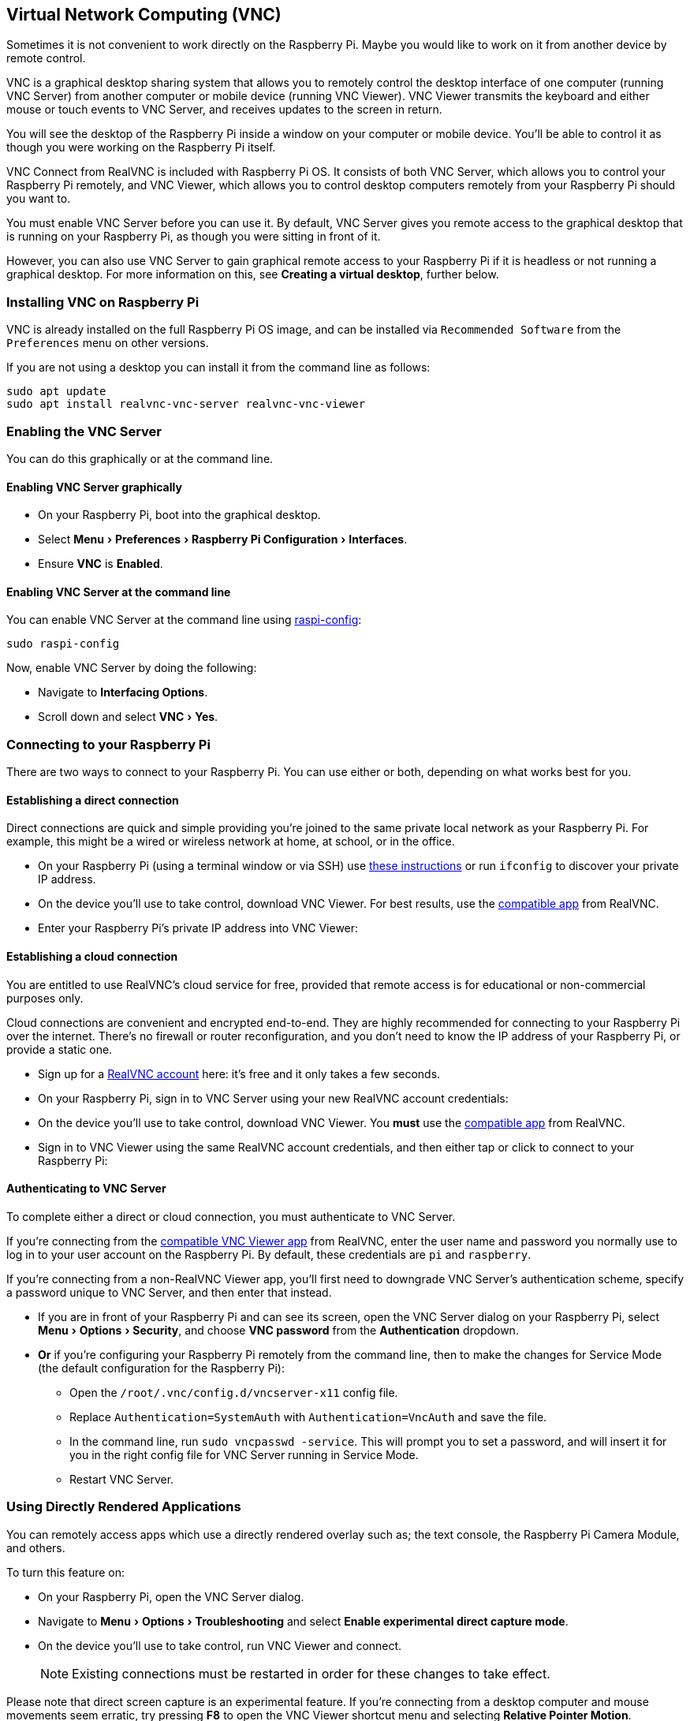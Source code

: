 [[vnc]]
== Virtual Network Computing (VNC)
:experimental:

Sometimes it is not convenient to work directly on the Raspberry Pi. Maybe you would like to work on it from another device by remote control.

VNC is a graphical desktop sharing system that allows you to remotely control the desktop interface of one computer (running VNC Server) from another computer or mobile device (running VNC Viewer). VNC Viewer transmits the keyboard and either mouse or touch events to VNC Server, and receives updates to the screen in return.

You will see the desktop of the Raspberry Pi inside a window on your computer or mobile device. You'll be able to control it as though you were working on the Raspberry Pi itself.

VNC Connect from RealVNC is included with Raspberry Pi OS. It consists of both VNC Server, which allows you to control your Raspberry Pi remotely, and VNC Viewer, which allows you to control desktop computers remotely from your Raspberry Pi should you want to.

You must enable VNC Server before you can use it. By default, VNC Server gives you remote access to the graphical desktop that is running on your Raspberry Pi, as though you were sitting in front of it.

However, you can also use VNC Server to gain graphical remote access to your Raspberry Pi if it is headless or not running a graphical desktop. For more information on this, see *Creating a virtual desktop*, further below.

=== Installing VNC on Raspberry Pi

VNC is already installed on the full Raspberry Pi OS image, and can be installed via `Recommended Software` from the `Preferences` menu on other versions.

If you are not using a desktop you can install it from the command line as follows:

[,bash]
----
sudo apt update
sudo apt install realvnc-vnc-server realvnc-vnc-viewer
----

=== Enabling the VNC Server

You can do this graphically or at the command line.

==== Enabling VNC Server graphically

* On your Raspberry Pi, boot into the graphical desktop.
* Select menu:Menu[Preferences > Raspberry Pi Configuration > Interfaces].
* Ensure *VNC* is *Enabled*.

==== Enabling VNC Server at the command line

You can enable VNC Server at the command line using xref:configuration.adoc#the-raspi-config-tool[raspi-config]:

[,bash]
----
sudo raspi-config
----

Now, enable VNC Server by doing the following:

* Navigate to *Interfacing Options*.
* Scroll down and select menu:VNC[Yes].

=== Connecting to your Raspberry Pi

There are two ways to connect to your Raspberry Pi. You can use either or both, depending on what works best for you.

==== Establishing a direct connection

Direct connections are quick and simple providing you're joined to the same private local network as your Raspberry Pi. For example, this might be a wired or wireless network at home, at school, or in the office.

* On your Raspberry Pi (using a terminal window or via SSH) use xref:remote-access.adoc#ip-address[these instructions] or run `ifconfig` to discover your private IP address.
* On the device you'll use to take control, download VNC Viewer. For best results, use the https://www.realvnc.com/download/viewer/[compatible app] from RealVNC.
* Enter your Raspberry Pi's private IP address into VNC Viewer:

==== Establishing a cloud connection

You are entitled to use RealVNC's cloud service for free, provided that remote access is for educational or non-commercial purposes only.

Cloud connections are convenient and encrypted end-to-end. They are highly recommended for connecting to your Raspberry Pi over the internet. There's no firewall or router reconfiguration, and you don't need to know the IP address of your Raspberry Pi, or provide a static one.

* Sign up for a https://www.realvnc.com/raspberrypi/#sign-up[RealVNC account] here: it's free and it only takes a few seconds.
* On your Raspberry Pi, sign in to VNC Server using your new RealVNC account credentials:
* On the device you'll use to take control, download VNC Viewer. You *must* use the https://www.realvnc.com/download/viewer/[compatible app] from RealVNC.
* Sign in to VNC Viewer using the same RealVNC account credentials, and then either tap or click to connect to your Raspberry Pi:

==== Authenticating to VNC Server

To complete either a direct or cloud connection, you must authenticate to VNC Server.

If you're connecting from the https://www.realvnc.com/download/viewer/[compatible VNC Viewer app] from RealVNC, enter the user name and password you normally use to log in to your user account on the Raspberry Pi. By default, these credentials are `pi` and `raspberry`.

If you're connecting from a non-RealVNC Viewer app, you'll first need to downgrade VNC Server's authentication scheme, specify a password unique to VNC Server, and then enter that instead.

* If you are in front of your Raspberry Pi and can see its screen, open the VNC Server dialog on your Raspberry Pi, select menu:Menu[Options > Security], and choose *VNC password* from the *Authentication* dropdown.
* *Or* if you're configuring your Raspberry Pi remotely from the command line, then to make the changes for Service Mode (the default configuration for the Raspberry Pi):
 ** Open the `/root/.vnc/config.d/vncserver-x11` config file.
 ** Replace `Authentication=SystemAuth` with `Authentication=VncAuth` and save the file.
 ** In the command line, run `sudo vncpasswd -service`. This  will prompt you to set a password, and will insert it for you in the right config file for VNC Server running in Service Mode.
 ** Restart VNC Server.

=== Using Directly Rendered Applications

You can remotely access apps which use a directly rendered overlay such as; the text console, the Raspberry Pi Camera Module, and others.

To turn this feature on:

* On your Raspberry Pi, open the VNC Server dialog.
* Navigate to menu:Menu[Options > Troubleshooting] and select *Enable experimental direct capture mode*.
* On the device you'll use to take control, run VNC Viewer and connect.
+
NOTE: Existing connections must be restarted in order for these changes to take effect.

Please note that direct screen capture is an experimental feature. If you're connecting from a desktop computer and mouse movements seem erratic, try pressing *F8* to open the VNC Viewer shortcut menu and selecting *Relative Pointer Motion*.

=== Creating a Virtual Desktop

If your Raspberry Pi is headless (i.e. not plugged into a monitor) or controlling a robot, it is unlikely to be running a graphical desktop.

VNC Server can create a *virtual desktop* for you, giving you graphical remote access on demand. This virtual desktop exists only in your Raspberry Pi's memory:

To create and connect to a virtual desktop:

* On your Raspberry Pi (using Terminal or via SSH), run `vncserver`. Make note of the IP address/display number that VNC Server will print to your Terminal (e.g. `192.167.5.149:1`).
* On the device you'll use to take control, enter this information into https://www.realvnc.com/download/viewer/[VNC Viewer].
+
NOTE: You need to have a GUI installed on the server.

To destroy a virtual desktop, run the following command:

[,bash]
----
vncserver -kill :<display-number>
----

This will also stop any existing connections to this virtual desktop.
